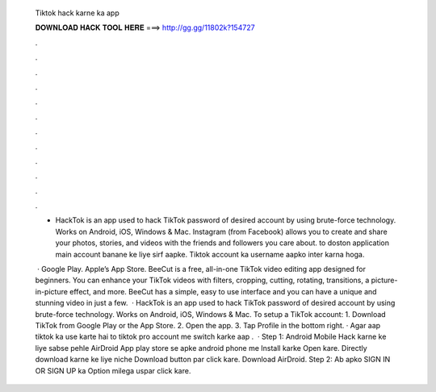   Tiktok hack karne ka app
  
  
  
  𝐃𝐎𝐖𝐍𝐋𝐎𝐀𝐃 𝐇𝐀𝐂𝐊 𝐓𝐎𝐎𝐋 𝐇𝐄𝐑𝐄 ===> http://gg.gg/11802k?154727
  
  
  
  .
  
  
  
  .
  
  
  
  .
  
  
  
  .
  
  
  
  .
  
  
  
  .
  
  
  
  .
  
  
  
  .
  
  
  
  .
  
  
  
  .
  
  
  
  .
  
  
  
  .
  
  - HackTok is an app used to hack TikTok password of desired account by using brute-force technology. Works on Android, iOS, Windows & Mac. Instagram (from Facebook) allows you to create and share your photos, stories, and videos with the friends and followers you care about. to doston application main account banane ke liye sirf aapke. Tiktok account ka username aapko inter karna hoga.
  
   · Google Play. Apple’s App Store. BeeCut is a free, all-in-one TikTok video editing app designed for beginners. You can enhance your TikTok videos with filters, cropping, cutting, rotating, transitions, a picture-in-picture effect, and more. BeeCut has a simple, easy to use interface and you can have a unique and stunning video in just a few.  · HackTok is an app used to hack TikTok password of desired account by using brute-force technology. Works on Android, iOS, Windows & Mac. To setup a TikTok account: 1. Download TikTok from Google Play or the App Store. 2. Open the app. 3. Tap Profile in the bottom right. · Agar aap tiktok ka use karte hai to tiktok pro account me switch karke aap .  · Step 1: Android Mobile Hack karne ke liye sabse pehle AirDroid App play store se apke android phone me Install karke Open kare. Directly download karne ke liye niche Download button par click kare. Download AirDroid. Step 2: Ab apko SIGN IN OR SIGN UP ka Option milega uspar click kare.
